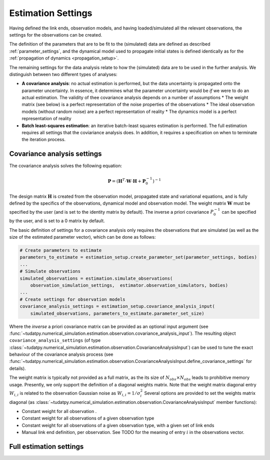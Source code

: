 .. _estimationSettings:

Estimation Settings
====================

Having defined the link ends, observation models, and having loaded/simulated all the relevant observations, the settings for the observations can be created.

The definition of the parameters that are to be fit to the (simulated) data are defined as described :ref:`parameter_settings`, and the dynamical model used to propagate initial states is defined identically as for the :ref:`propagation of dynamics <propagation_setup>`.

The remaining settings for the data analysis relate to how the (simulated) data are to be used in the further analysis. We distinguish between two different types of analyses:

* **A covariance analysis**: no actual estimation is performed, but the data uncertainty is propagated onto the parameter uncertainty. In essence, it determines what the parameter uncertainty would be *if* we were to do an actual estimation. The validity of thee covariance analysis depends on a number of assumptions
  * The weight matrix (see below) is a perfect representation of the noise properties of the observations
  * The ideal observation models (without random noise) are a perfect representation of reality
  * The dynamics model is a perfect representation of reality
* **Batch least-squares estimation**: an iterative batch-least squares estimation is performed. The full estimation requires all settings that the coviariance analysis does. In addition, it requires a specification on when to terminate the iteration process.

.. _covarianceSettings:

Covariance analysis settings
~~~~~~~~~~~~~~~~~~~~~~~~~~~~

The covariance analysis solves the following equation:

.. math::

 \mathbf{P}=\left(\mathbf{H}^{T}\cdot \mathbf{W}\cdot \mathbf{H} + \mathbf{P}_{0}^{-1} \right)^{-1}
 
The design matrix :math:`\mathbf{H}` is created from the observation model, propagated state and variational equations, and is fully defined by the specifics of the observations, dynamical model and observation model. The weight matrix :math:`\mathbf{W}` must be specified by the user (and is set to the identity matrix by default). The inverse a priori covariance :math:`P_{0}^{-1}` can be specified by the user, and is set to a 0 matrix by default.

The basic definition of settings for a covariance analysis only requires the observations that are simulated (as well as the size of the estimated parameter vector), which can be done as follows:

.. code-block:: python

    # Create parameters to estimate
    parameters_to_estimate = estimation_setup.create_parameter_set(parameter_settings, bodies)
    ...
    # Simulate observations
    simulated_observations = estimation.simulate_observations(
        observation_simulation_settings,  estimator.observation_simulators, bodies)
    ...
    # Create settings for observation models
    covariance_analysis_settings = estimation_setup.covariance_analysis_input(
        simulated_observations, parameters_to_estimate.parameter_set_size)

Where the *inverse* a priori covariance matrix can be provided as an optional input argument (see :func:`~tudatpy.numerical_simulation.estimation.observation.covariance_analysis_input`). The resulting object ``covariance_analysis_settings`` (of type :class:`~tudatpy.numerical_simulation.estimation.observation.CovarianceAnalysisInput`) can be used to tune the exact behaviour of the covariance analysis process (see :func:`~tudatpy.numerical_simulation.estimation.observation.CovarianceAnalysisInput.define_covariance_settings` for details).

The weight matrix is typically not provided as a full matrix, as the its size of :math:`N_{obs}\times N_{obs}` leads to prohibitive memory usage. Presently, we only support the definition of a diagonal weights matrix. Note that the weight matrix diagonal entry :math:`W_{i,i}` is related to the observation Gaussian noise as :math:`W_{i,i}=1/\sigma_{i}^{2}` Several options are provided to set the weights matrix diagonal (as :class:`~tudatpy.numerical_simulation.estimation.observation.CovarianceAnalysisInput` member functions):

* Constant weight for all observation .
* Constant weight for all observations of a given observation type
* Constant weight for all observations of a given observation type, with a given set of link ends
* Manual link end definition, per observation. See TODO for the meaning of entry :math:`i` in the observations vector.

.. _fullEstimationSettings:

Full estimation settings
~~~~~~~~~~~~~~~~~~~~~~~~


